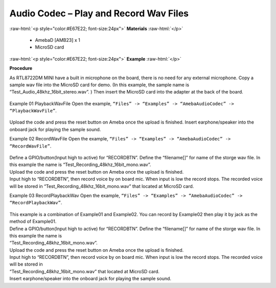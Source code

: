 ##################################################################
Audio Codec – Play and Record Wav Files
##################################################################

.. role:: raw-html(raw)
   :format: html

:raw-html:`<p style="color:#E67E22; font-size:24px">`
**Materials**
:raw-html:`</p>`

   - AmebaD [AMB23] x 1
   - MicroSD card

:raw-html:`<p style="color:#E67E22; font-size:24px">`
**Example**
:raw-html:`</p>`

**Procedure**

As RTL8722DM MINI have a built in microphone on the board, there is no need for any external microphone. Copy a sample wav file into the MicroSD card for demo. (In this example, the sample name is “Test_Audio_48khz_16bit_stereo.wav”. ) Then insert the MicroSD card into the adapter at the back of the board.

  |image1|

Example 01 PlaybackWavFile
Open the example, ``“Files” -> “Examples” -> “AmebaAudioCodec” -> “PlaybackWavFile”``.

  |image2|

Upload the code and press the reset button on Ameba once the upload is finished.
Insert earphone/speaker into the onboard jack for playing the sample sound.

Example 02 RecordWavFile
Open the example, ``“Files” -> “Examples” -> “AmebaAudioCodec” -> “RecordWavFile”``.

  |image3|

| Define a GPIO/button(Input high to active) for “RECORDBTN”. Define the “filename[]” for name of the storge wav file. 
  In this example the name is “Test_Recording_48khz_16bit_mono.wav”.
| Upload the code and press the reset button on Ameba once the upload is finished.
| Input high to “RECORDBTN”, then record voice by on board mic. When input is low the record stops. The recorded voice will be stored in “Test_Recording_48khz_16bit_mono.wav” that located at MicroSD card.

Example 03 RecordPlaybackWav
Open the example, ``“Files” -> “Examples” -> “AmebaAudioCodec” -> “RecordPlaybackWav”``.

  |image4|

| This example is a combination of Example01 and Example02. You can record by Example02 then play it by jack as the method of Example01.
| Define a GPIO/button(Input high to active) for “RECORDBTN”. Define the “filename[]” for name of the storge wav file. In this example the name is 
| “Test_Recording_48khz_16bit_mono.wav”.
| Upload the code and press the reset button on Ameba once the upload is finished.
| Input high to “RECORDBTN”, then record voice by on board mic. When input is low the record stops. The recorded voice will be stored in 
| “Test_Recording_48khz_16bit_mono.wav” that located at MicroSD card.
| Insert earphone/speaker into the onboard jack for playing the sample sound.

.. |image1| image:: /ambd_arduino/media/Audio_Codec_Play_and_Record_Wav_Files/image1.png
   :width: 2103
   :height: 2630
   :scale: 20 %
.. |image2| image:: /ambd_arduino/media/Audio_Codec_Play_and_Record_Wav_Files/image2.png
   :width: 560
   :height: 453
   :scale: 100 %
.. |image3| image:: /ambd_arduino/media/Audio_Codec_Play_and_Record_Wav_Files/image3.png
   :width: 531
   :height: 402
   :scale: 100 %
.. |image4| image:: /ambd_arduino/media/Audio_Codec_Play_and_Record_Wav_Files/image4.png
   :width: 513
   :height: 540
   :scale: 100 %